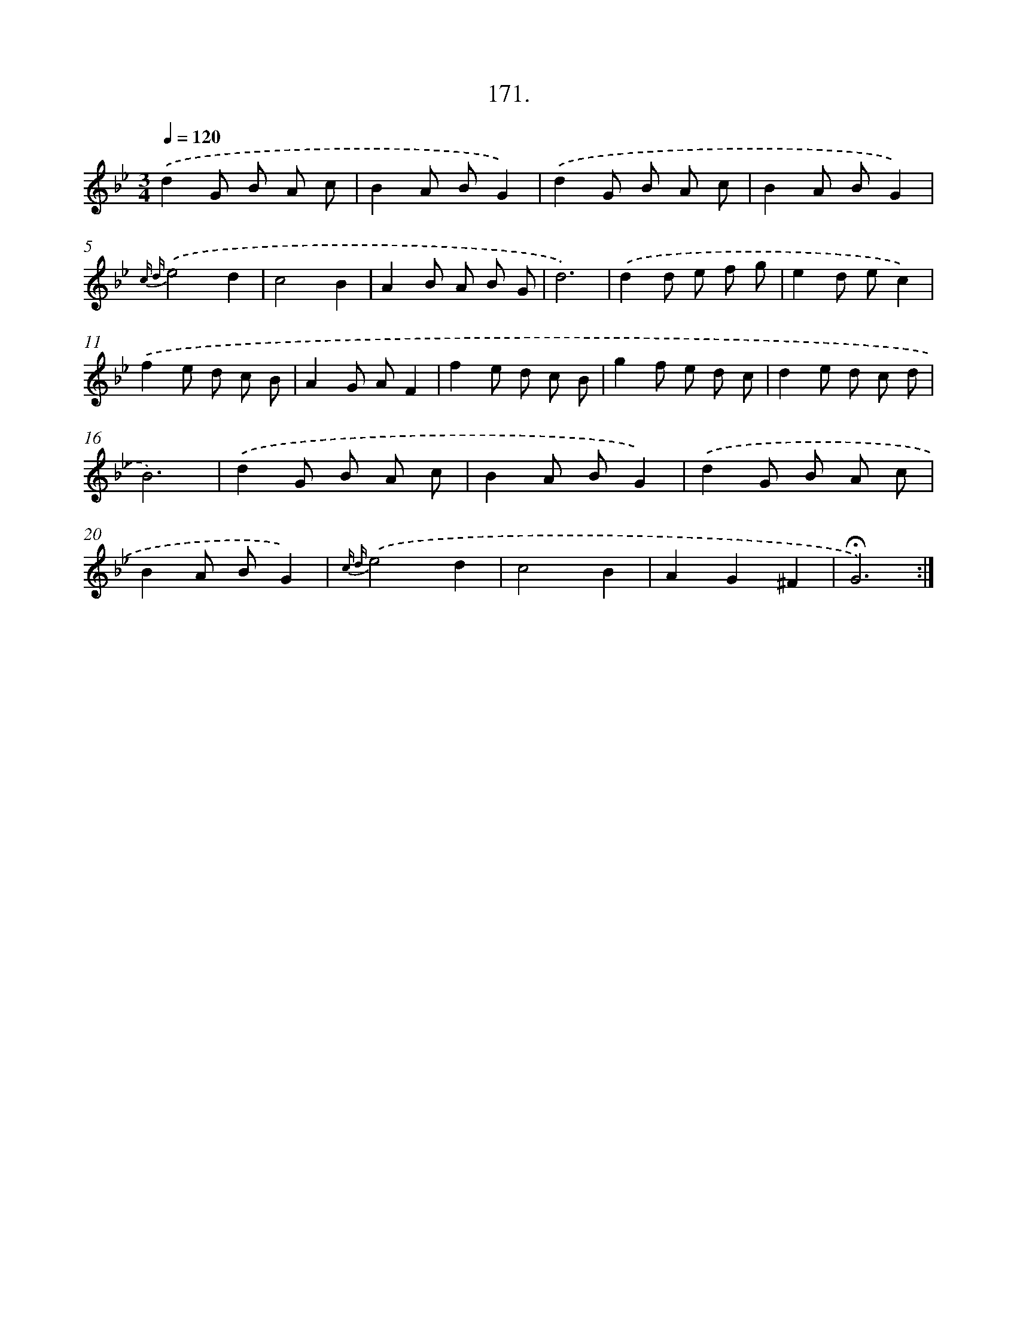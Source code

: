 X: 14169
T: 171.
%%abc-version 2.0
%%abcx-abcm2ps-target-version 5.9.1 (29 Sep 2008)
%%abc-creator hum2abc beta
%%abcx-conversion-date 2018/11/01 14:37:41
%%humdrum-veritas 1594721336
%%humdrum-veritas-data 592995231
%%continueall 1
%%barnumbers 0
L: 1/8
M: 3/4
Q: 1/4=120
K: Bb clef=treble
.('d2G B A c |
B2A BG2) |
.('d2G B A c |
B2A BG2) |
{c d}.('e4d2 |
c4B2 |
A2B A B G |
d6) |
.('d2d e f g |
e2d ec2) |
.('f2e d c B |
A2G AF2 |
f2e d c B |
g2f e d c |
d2e d c d |
B6) |
.('d2G B A c |
B2A BG2) |
.('d2G B A c |
B2A BG2) |
{c d}.('e4d2 |
c4B2 |
A2G2^F2 |
!fermata!G6) :|]
